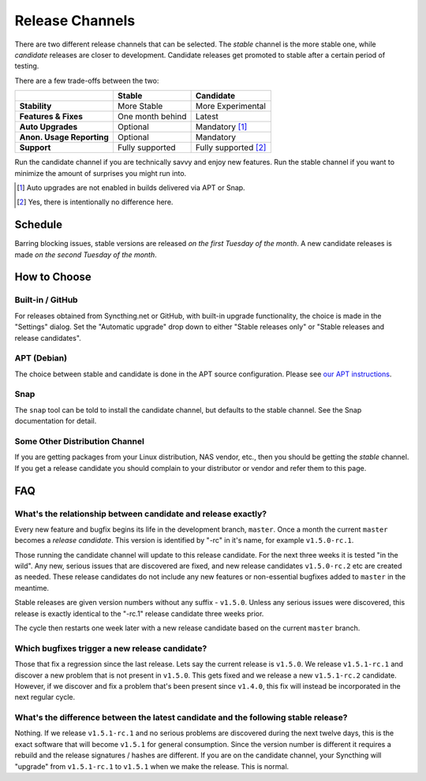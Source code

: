 .. _release-channels:

Release Channels
================

There are two different release channels that can be selected. The *stable*
channel is the more stable one, while *candidate* releases are closer to
development. Candidate releases get promoted to stable after a certain
period of testing.

There are a few trade-offs between the two:

=========================  =========================  ======================
\                                   Stable                   Candidate
=========================  =========================  ======================
**Stability**              More Stable                More Experimental
**Features & Fixes**       One month behind           Latest
**Auto Upgrades**          Optional                   Mandatory [#]_
**Anon. Usage Reporting**  Optional                   Mandatory
**Support**                Fully supported            Fully supported [#]_
=========================  =========================  ======================

Run the candidate channel if you are technically savvy and enjoy new
features. Run the stable channel if you want to minimize the amount of
surprises you might run into.

.. [#] Auto upgrades are not enabled in builds delivered via APT or Snap.
.. [#] Yes, there is intentionally no difference here.

Schedule
--------

Barring blocking issues, stable versions are released *on the first Tuesday
of the month*. A new candidate releases is made *on the second Tuesday of the
month*.

How to Choose
-------------

Built-in / GitHub
~~~~~~~~~~~~~~~~~

For releases obtained from Syncthing.net or GitHub, with built-in upgrade
functionality, the choice is made in the "Settings" dialog. Set the
"Automatic upgrade" drop down to either "Stable releases only" or "Stable
releases and release candidates".

APT (Debian)
~~~~~~~~~~~~

The choice between stable and candidate is done in the APT source
configuration. Please see `our APT instructions
<https://apt.syncthing.net/>`__.

Snap
~~~~

The ``snap`` tool can be told to install the candidate channel, but defaults
to the stable channel. See the Snap documentation for detail.

Some Other Distribution Channel
~~~~~~~~~~~~~~~~~~~~~~~~~~~~~~~

If you are getting packages from your Linux distribution, NAS vendor, etc.,
then you should be getting the *stable* channel. If you get a release
candidate you should complain to your distributor or vendor and refer them
to this page.

FAQ
---

What's the relationship between candidate and release exactly?
~~~~~~~~~~~~~~~~~~~~~~~~~~~~~~~~~~~~~~~~~~~~~~~~~~~~~~~~~~~~~~

Every new feature and bugfix begins its life in the development branch,
``master``. Once a month the current ``master`` becomes a *release
candidate*. This version is identified by "-rc" in it's name, for example
``v1.5.0-rc.1``.

Those running the candidate channel will update to this release candidate.
For the next three weeks it is tested "in the wild". Any new, serious issues
that are discovered are fixed, and new release candidates ``v1.5.0-rc.2`` etc
are created as needed. These release candidates do not include any new
features or non-essential bugfixes added to ``master`` in the meantime.

Stable releases are given version numbers without any suffix - ``v1.5.0``.
Unless any serious issues were discovered, this release is exactly identical
to the "-rc.1" release candidate three weeks prior.

The cycle then restarts one week later with a new release candidate based on
the current ``master`` branch.

Which bugfixes trigger a new release candidate?
~~~~~~~~~~~~~~~~~~~~~~~~~~~~~~~~~~~~~~~~~~~~~~~

Those that fix a regression since the last release. Lets say the current
release is ``v1.5.0``. We release ``v1.5.1-rc.1`` and discover a new problem that
is not present in ``v1.5.0``. This gets fixed and we release a new ``v1.5.1-rc.2``
candidate. However, if we discover and fix a problem that's been present
since ``v1.4.0``, this fix will instead be incorporated in the next regular
cycle.

What's the difference between the latest candidate and the following stable release?
~~~~~~~~~~~~~~~~~~~~~~~~~~~~~~~~~~~~~~~~~~~~~~~~~~~~~~~~~~~~~~~~~~~~~~~~~~~~~~~~~~~~

Nothing. If we release ``v1.5.1-rc.1`` and no serious problems are discovered
during the next twelve days, this is the exact software that will become
``v1.5.1`` for general consumption. Since the version number is different it
requires a rebuild and the release signatures / hashes are different. If you
are on the candidate channel, your Syncthing will "upgrade" from
``v1.5.1-rc.1`` to ``v1.5.1`` when we make the release. This is normal.
